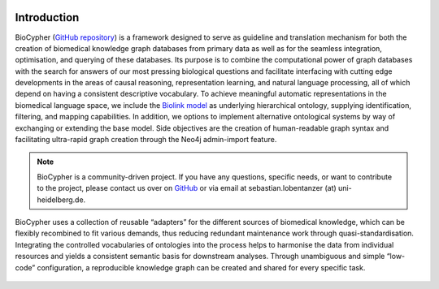 .. image:: biocypher-open-graph.png

############
Introduction
############

BioCypher (`GitHub repository <https://github.com/saezlab/BioCypher>`_) is a
framework designed to serve as guideline and translation mechanism for both the
creation of biomedical knowledge graph databases from primary data as well as
for the seamless integration, optimisation, and querying of these databases. Its
purpose is to combine the computational power of graph databases with the search
for answers of our most pressing biological questions and facilitate interfacing
with cutting edge developments in the areas of causal reasoning, representation
learning, and natural language processing, all of which depend on having a
consistent descriptive vocabulary. To achieve meaningful automatic
representations in the biomedical language space, we include the `Biolink model
<https://biolink.github.io/biolink-model/>`_ as underlying hierarchical
ontology, supplying identification, filtering, and mapping capabilities. In
addition, we options to implement alternative ontological systems by way of
exchanging or extending the base model. Side objectives are the creation of
human-readable graph syntax and facilitating ultra-rapid graph creation through
the Neo4j admin-import feature.

.. Note::

   BioCypher is a community-driven project. If you have any questions, specific
   needs, or want to contribute to the project, please contact us over on
   `GitHub <https://github.com/saezlab/BioCypher>`_ or via email at
   sebastian.lobentanzer (at) uni-heidelberg.de.

.. figure:: ../graphical_abstract.png
   :width: 70%
   :align: center
   :alt: BioCypher graphical abstract

   BioCypher uses a collection of reusable “adapters” for the different sources
   of biomedical knowledge, which can be flexibly recombined to fit various
   demands, thus reducing redundant maintenance work through
   quasi-standardisation.  Integrating the controlled vocabularies of ontologies
   into the process helps to harmonise the data from individual resources and
   yields a consistent semantic basis for downstream analyses. Through
   unambiguous and simple “low-code” configuration, a reproducible knowledge
   graph can be created and shared for every specific task.

